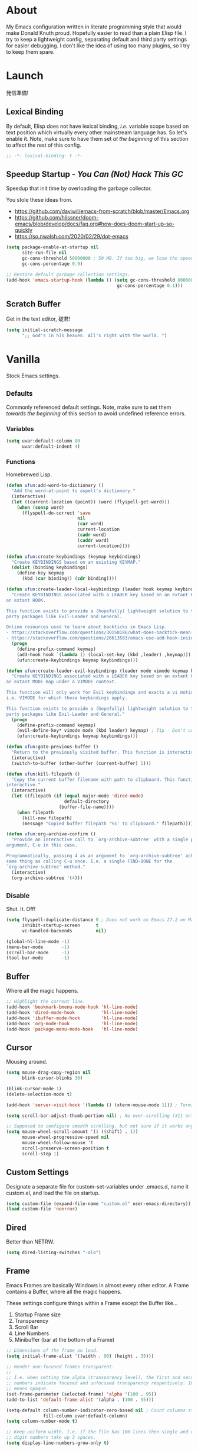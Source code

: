 # Filename: dotemacs.org
# Note:     My Emacs personality.
* About
  My Emacs configuration written in literate programming style that would make
  Donald Knuth proud. Hopefully easier to read than a plain Elisp file. I try to
  keep a lightweight config, separating default and third party settings for
  easier debugging. I don't like the idea of using too many plugins, so I try to
  keep them spare.
* Launch
  発信準備!
** Lexical Binding
   By default, Elisp does not have lexical binding, /i.e./ variable scope based on
   text position which virtually every other mainstream language has. So let's
   enable it. Note, make sure to have them set /at the beginning/ of this section
   to affect the rest of this config.
   #+BEGIN_SRC emacs-lisp
     ;; -*- lexical-binding: t -*-
   #+END_SRC
** Speedup Startup - /You Can (Not) Hack This GC/
   Speedup that init time by overloading the garbage collector.

   You stole these ideas from.
   - https://github.com/daviwil/emacs-from-scratch/blob/master/Emacs.org
   - https://github.com/hlissner/doom-emacs/blob/develop/docs/faq.org#how-does-doom-start-up-so-quickly
   - https://so.nwalsh.com/2020/02/29/dot-emacs
   #+BEGIN_SRC emacs-lisp
     (setq package-enable-at-startup nil
           site-run-file nil
           gc-cons-threshold 50000000 ; 50 MB. If too big, we lose the speedup.
           gc-cons-percentage 0.9)

     ;; Restore default garbage collection settings.
     (add-hook 'emacs-startup-hook (lambda () (setq gc-cons-threshold 800000
                                               gc-cons-percentage 0.1)))
   #+END_SRC
** Scratch Buffer
   Get in the text editor, 碇君!
   #+BEGIN_SRC emacs-lisp
     (setq initial-scratch-message
           ";; God's in his heaven. All's right with the world. ")
   #+END_SRC
* Vanilla
  Stock Emacs settings.
** _Defaults
   Commonly referenced default settings. Note, make sure to set them /towards the
   beginning/ of this section to avoid undefined reference errors.
*** Variables
    #+BEGIN_SRC emacs-lisp
      (setq uvar:default-column 80
            uvar:default-indent 4)
    #+END_SRC
*** Functions
    Homebrewed Lisp.
    #+BEGIN_SRC emacs-lisp
      (defun ufun:add-word-to-dictionary ()
        "Add the word-at-point to aspell's dictionary."
        (interactive)
        (let ((current-location (point)) (word (flyspell-get-word)))
          (when (consp word)
            (flyspell-do-correct 'save
                                 nil
                                 (car word)
                                 current-location
                                 (cadr word)
                                 (caddr word)
                                 current-location))))

      (defun ufun:create-keybindings (keymap keybindings)
        "Create KEYBINDINGS based on an existing KEYMAP."
        (dolist (binding keybindings)
          (define-key keymap
            (kbd (car binding)) (cdr binding))))

      (defun ufun:create-leader-local-keybindings (leader hook keymap keybindings)
        "Create KEYBINDINGS associated with a LEADER key based on an extant KEYMAP for
      an extant HOOK.

      This function exists to provide a (hopefully) lightweight solution to third
      party packages like Evil-Leader and General.

      Online resources used to learn about backticks in Emacs Lisp.
      - https://stackoverflow.com/questions/30150186/what-does-backtick-mean-in-lisp
      - https://stackoverflow.com/questions/26613583/emacs-use-add-hook-inside-function-defun"
        (progn
          (define-prefix-command keymap)
          (add-hook hook `(lambda () (local-set-key (kbd ,leader) ,keymap)))
          (ufun:create-keybindings keymap keybindings)))

      (defun ufun:create-leader-evil-keybindings (leader mode vimode keymap keybindings)
        "Create KEYBINDINGS associated with a LEADER key based on an extant KEYMAP for
      an extant MODE map under a VIMODE context.

      This function will only work for Evil keybindings and exacts a vi motion state
      i.e. VIMODE for which these keybindings apply.

      This function exists to provide a (hopefully) lightweight solution to third
      party packages like Evil-Leader and General."
        (progn
          (define-prefix-command keymap)
          (evil-define-key* vimode mode (kbd leader) keymap) ; Tip - Don't use the macro!
          (ufun:create-keybindings keymap keybindings)))

      (defun ufun:goto-previous-buffer ()
        "Return to the previously visited buffer. This function is interactive."
        (interactive)
        (switch-to-buffer (other-buffer (current-buffer) 1)))

      (defun ufun:kill-filepath ()
        "Copy the current buffer filename with path to clipboard. This function is
      interactive."
        (interactive)
        (let ((filepath (if (equal major-mode 'dired-mode)
                            default-directory
                          (buffer-file-name))))
          (when filepath
            (kill-new filepath)
            (message "Copied buffer filepath '%s' to clipboard." filepath))))

      (defun ufun:org-archive-confirm ()
        "Provide an interactive call to `org-archive-subtree' with a single prefix
      argument, C-u in this case.

      Programmatically, passing 4 as an argument to `org-archive-subtree' achieves the
      same thing as calling C-u once. I.e. a single FIND-DONE for the
      `org-archive-subtree' method."
        (interactive)
        (org-archive-subtree '(4)))
    #+END_SRC
** _Disable
   Shut. It. Off!
   #+BEGIN_SRC emacs-lisp
     (setq flyspell-duplicate-distance 0 ; Does not work on Emacs 27.2 on Mac.
           inhibit-startup-screen      t
           vc-handled-backends         nil)

     (global-hl-line-mode -1)
     (menu-bar-mode       -1)
     (scroll-bar-mode     -1)
     (tool-bar-mode       -1)
   #+END_SRC
** Buffer
   Where all the magic happens.
   #+BEGIN_SRC emacs-lisp
     ;; Highlight the current line.
     (add-hook 'bookmark-bmenu-mode-hook 'hl-line-mode)
     (add-hook 'dired-mode-hook          'hl-line-mode)
     (add-hook 'ibuffer-mode-hook        'hl-line-mode)
     (add-hook 'org-mode-hook            'hl-line-mode)
     (add-hook 'package-menu-mode-hook   'hl-line-mode)
   #+END_SRC
** Cursor
   Mousing around.
   #+BEGIN_SRC emacs-lisp
     (setq mouse-drag-copy-region nil
           blink-cursor-blinks 30)

     (blink-cursor-mode 1)
     (delete-selection-mode t)

     (add-hook 'server-visit-hook '(lambda () (xterm-mouse-mode 1))) ; Terminal mousing.

     (setq scroll-bar-adjust-thumb-portion nil) ; No over-scrolling (X11 only).

     ;; Supposed to configure smooth scrolling, but not sure if it works anymore.
     (setq mouse-wheel-scroll-amount '(1 ((shift) . 1))
           mouse-wheel-progressive-speed nil
           mouse-wheel-follow-mouse 't
           scroll-preserve-screen-position t
           scroll-step 1)
   #+END_SRC
** Custom Settings
   Designate a separate file for custom-set-variables under .emacs.d, name it
   custom.el, and load the file on startup.
   #+BEGIN_SRC emacs-lisp
     (setq custom-file (expand-file-name "custom.el" user-emacs-directory))
     (load custom-file 'noerror)
   #+END_SRC
** Dired
   Better than NETRW.
   #+BEGIN_SRC emacs-lisp
     (setq dired-listing-switches "-alo")
   #+END_SRC
** Frame
   Emacs Frames are basically Windows in almost every other editor. A Frame
   contains a Buffer, where all the magic happens.

   These settings configure things within a Frame except the Buffer like...
   00. Startup Frame size
   01. Transparency
   02. Scroll Bar
   03. Line Numbers
   04. Minibuffer (bar at the bottom of a Frame)
   #+BEGIN_SRC emacs-lisp
     ;; Dimensions of the frame on load.
     (setq initial-frame-alist '((width . 90) (height . 35)))

     ;; Render non-focused frames transparent.
     ;;
     ;; I.e. when setting the alpha (transparency level), the first and second
     ;; numbers indicate focused and unfocused transparency respectively. 100 alpha
     ;; means opaque.
     (set-frame-parameter (selected-frame) 'alpha '(100 . 95))
     (add-to-list 'default-frame-alist '(alpha . (100 . 95)))

     (setq-default column-number-indicator-zero-based nil ; Count columns starting from 1, /i.e./ the default is 0.
                   fill-column uvar:default-column)
     (setq column-number-mode t)

     ;; Keep uniform width. I.e. if the file has 100 lines then single and double
     ;; digit numbers take up 3 spaces.
     (setq display-line-numbers-grow-only t)

     (add-hook 'minibuffer-setup-hook '(lambda () (setq truncate-lines nil))) ; No minibuffer line wrapping.
   #+END_SRC
** File IO
   Emacs file loading behavior.
   #+BEGIN_SRC emacs-lisp
     (setq auto-save-default nil
           create-lockfiles  nil
           make-backup-files nil)
     (global-auto-revert-mode 1) ; Auto-reload files on change.
   #+END_SRC
** Ibuffer
   Interactive buffer menu.
   #+BEGIN_SRC emacs-lisp
     (setq ibuffer-default-sorting-mode 'filename/process
           ibuffer-default-sorting-reversep t)
   #+END_SRC
** Ido
   Interactive do.
   #+BEGIN_SRC emacs-lisp
     (setq ido-auto-merge-work-directories-length -1
           ido-case-fold                           t
           ido-enable-flex-matching                t
           ido-everywhere                          t)
     (ido-mode 1)
   #+END_SRC
** Isearch
   Be really cool if you didn't have to keep spamming Ctrl.
   #+BEGIN_SRC emacs-lisp
     (setq uvar:isearch-mode-keybindings
           '(("<up>"   . isearch-repeat-backward)
             ("<down>" . isearch-repeat-forward)))

     (add-hook 'isearch-mode-hook
               '(lambda ()
                  (dolist (bindings uvar:isearch-mode-keybindings)
                    (define-key isearch-mode-map
                      (kbd (car bindings)) (cdr bindings)))))
   #+END_SRC
** Keybindings
   A pinch of jk.
   #+BEGIN_SRC emacs-lisp
     (add-hook 'ibuffer-mode-hook      '(lambda () (local-set-key (kbd "j") 'next-line)))
     (add-hook 'ibuffer-mode-hook      '(lambda () (local-set-key (kbd "k") 'previous-line)))
     (add-hook 'package-menu-mode-hook '(lambda () (local-set-key (kbd "j") 'next-line)))
     (add-hook 'package-menu-mode-hook '(lambda () (local-set-key (kbd "k") 'previous-line)))
   #+END_SRC
** Org
   One of these days, I'm gonna get organizized.
   #+BEGIN_SRC emacs-lisp
     (setq org-enforce-todo-dependencies t
           org-hide-emphasis-markers     t
           org-src-fontify-natively      t
           org-src-tab-acts-natively     t
           org-time-stamp-formats        '("<%Y_%m_%d %a>" . "<%Y_%m_%d %a %H:%M>")
           org-todo-keywords             '((sequence "TODO(t)"
                                                     "IN-PROGRESS(p!)"
                                                     "BLOCKED(b@/!)"
                                                     "SOMEDAY(s@/!)"
                                                     "|"
                                                     "DONE(d!)"
                                                     "CANCELED(c@/!)"))
           org-use-fast-todo-selection   t)
     (add-hook 'org-mode-hook '(lambda () (setq-local fill-column uvar:default-column)))
   #+END_SRC
** Platform
   Mac, Linux, Windows Trinity.

   Nothing here. Anymore.
** Programming Language Modes
   Settings for default programming languages modes and anything text.
   #+BEGIN_SRC emacs-lisp
     (add-hook 'emacs-lisp-mode-hook 'prettify-symbols-mode)

     (add-hook 'java-mode-hook '(lambda () (setq-local fill-column 120)))

     (add-hook 'latex-mode-hook '(lambda () (setq-local fill-column uvar:default-column)))
     (add-hook 'latex-mode-hook 'flyspell-mode)

     (add-hook 'nxml-mode-hook '(lambda () (setq nxml-attribute-indent uvar:default-indent)))
     (add-hook 'nxml-mode-hook '(lambda () (setq nxml-child-indent     uvar:default-indent)))

     (setq sh-indentation uvar:default-indent)

     (add-hook 'text-mode-hook '(lambda () (setq-local fill-column 72))) ; Blame Git.
     (add-hook 'text-mode-hook 'flyspell-mode)
     (add-to-list 'auto-mode-alist '("COMMIT_EDITMSG" . text-mode))
   #+END_SRC
** Server
   イーマックスの悪魔!
   #+BEGIN_SRC emacs-lisp
     (require 'server)
     (unless (server-running-p) (server-start))
   #+END_SRC
** Tetris
   We needed this.
   #+BEGIN_SRC emacs-lisp
     (add-hook 'tetris-mode-hook
               '(lambda () (ufun:create-keybindings
                       tetris-mode-map
                       '(("," . tetris-rotate-prev)
                         ("a" . tetris-move-left)
                         ("o" . tetris-move-down)
                         ("e" . tetris-move-right)))))
   #+END_SRC
** Text
   Plain text behavior.
*** Encoding
    We want Unicode!
    #+BEGIN_SRC emacs-lisp
      (prefer-coding-system 'utf-8)
      (set-default-coding-systems 'utf-8)
      (set-language-environment "UTF-8")
      (setq default-buffer-file-coding-system 'utf-8)
    #+END_SRC
*** Formatting
    Like how it looks and such.
    #+BEGIN_SRC emacs-lisp
      (set-frame-font "Iosevka-14" nil t) ; Make sure the OS has this installed!

      (setq require-final-newline t
            show-paren-delay 0
            sentence-end-double-space nil)

      (show-paren-mode 1)
      (add-hook 'prog-mode-hook 'subword-mode)

      (setq-default indent-tabs-mode nil           ; No tabs!
                    tab-width uvar:default-indent) ; Use four spaces!
      (setq c-basic-offset uvar:default-indent)
    #+END_SRC
*** Spellcheck
    I need the computer to tell me!
    #+BEGIN_SRC emacs-lisp
      (cond ((equal system-type 'gnu/linux)
             (setq ispell-program-name "/usr/bin/aspell"))
            ((equal system-type 'darwin)
             (setq ispell-program-name "/usr/local/bin/aspell")))
    #+END_SRC
*** Whitespace
    #+BEGIN_SRC emacs-lisp
      (setq-default whitespace-line-column nil) ; Use fill-column setting.
      (add-hook 'before-save-hook 'whitespace-cleanup)
    #+END_SRC
** User Input
   #+BEGIN_SRC emacs-lisp
     (defalias 'yes-or-no-p 'y-or-n-p)
     (setq visible-bell 1)
   #+END_SRC
* Not Vanilla
  Settings for third party Elisp packages.
** Proxy Configuration
   Configure proxy settings /before/ attempting to install any third party
   packages.
   #+BEGIN_SRC emacs-lisp
     ;; E.g.
     ;; (setq url-proxy-services
     ;;       '(("http"  . "work.proxy.com:8080")
     ;;         ("https" . "work.proxy.com:8080")))
   #+END_SRC
** Packages
   Milky Postman Store.
   #+BEGIN_SRC emacs-lisp
     (require 'package)
     (package-initialize)
     (add-to-list 'package-archives '("melpa" . "https://melpa.org/packages/") t)

     (when (not package-archive-contents)
       (package-refresh-contents))

     (dolist (packages '(company
                         evil
                         evil-escape
                         json-mode
                         markdown-mode
                         naysayer-theme
                         org-bullets
                         rust-mode
                         swift-mode
                         toml-mode
                         typescript-mode
                         undo-fu
                         yaml-mode))
       (when (not (package-installed-p packages))
         (package-install packages)))
   #+END_SRC
** Aesthetic
   Make it look /cool./
   #+BEGIN_SRC emacs-lisp
     ;; Theme
     (load-theme 'naysayer t) ; This is (not) a compiler stream.

     ;; Org
     (require 'org-bullets)
     (add-hook 'org-mode-hook 'org-bullets-mode)
   #+END_SRC
** Productivity
   Useful tools that didn't make it into core. For reasons.
*** Company
    Help me type less.
    #+BEGIN_SRC emacs-lisp
      (require 'company)
      (setq company-idle-delay 0)
      (setq-default company-dabbrev-downcase nil
                    company-dabbrev-ignore-case 1)

      (global-company-mode)
      (with-eval-after-load 'company
        (define-key company-active-map (kbd "M-n") nil)
        (define-key company-active-map (kbd "M-p") nil)
        (define-key company-active-map (kbd "C-n") #'company-select-next)
        (define-key company-active-map (kbd "C-t") #'company-select-previous))

      (add-hook 'markdown-mode-hook '(lambda () (company-mode -1)))
      (add-hook 'tex-mode-hook      '(lambda () (company-mode -1)))
      (add-hook 'text-mode-hook     '(lambda () (company-mode -1)))
    #+END_SRC
*** Evil
    Summon the Editor of the Beast - /VI VI VI./

    Keybindings tuned for EN-Dvorak. Don't change default vi/Vim (too much).

    This configuration uses custom vanilla Emacs Lisp code to recreate vi leader
    keybinding features that third party packages like "Evil Leader" and
    "General" provide using a lot more code (I /think/).

    /C.f./ functions
    - ufun:create-keybindings
    - ufun:create-leader-local-keybindings
    - ufun:create-leader-evil-keybindings
    #+BEGIN_SRC emacs-lisp
      (require 'evil)
      (require 'undo-fu)
      (require 'evil-escape)
      (evil-mode 1)
      (evil-escape-mode t)
      (evil-select-search-module 'evil-search-module 'evil-search)

      (define-key evil-normal-state-map "u"    'undo-fu-only-undo)
      (define-key evil-normal-state-map "\C-r" 'undo-fu-only-redo)

      (setq-default evil-escape-key-sequence    "hh"
                    evil-escape-excluded-states '(normal visual motion)
                    evil-escape-delay           0.2)

      (ufun:create-keybindings
       evil-motion-state-map
       '((";"  . evil-ex)
         (":"  . evil-repeat-find-char)
         ("gc" . comment-dwim)
         ("zg" . ufun:add-word-to-dictionary)))

      (define-key evil-emacs-state-map  (kbd "C-M-s-m") 'evil-exit-emacs-state)
      (define-key evil-motion-state-map (kbd "C-M-s-m") 'evil-emacs-state)

      ;; Have Ctrl-z suspend the frame, i.e. reclaim STDIO with Emacsclient.
      (define-key evil-emacs-state-map  (kbd "C-z") 'suspend-frame)
      (define-key evil-motion-state-map (kbd "C-z") 'suspend-frame)

      (define-prefix-command 'uvar:evil-leader-keymap)

      ;; Using evil-define-key here will not bind additional mappings from other
      ;; plugins via use-package :bind for whatever reason. Need to use define-key.
      (define-key evil-motion-state-map (kbd "SPC") 'uvar:evil-leader-keymap)

      (setq uvar:evil-leader-bindings
            '((",," . bookmark-bmenu-list)
              (",s" . bookmark-set)
              ("."  . ibuffer)
              ("c"  . compile)
              ("r"  . ufun:goto-previous-buffer)
              ("la" . align-regexp)
              ("lc" . count-words-region)
              ("ls" . sort-lines)
              ("a"  . apropos)
              ("O"  . occur)
              ("o"  . switch-to-buffer)
              ("e"  . find-file)
              ("T"  . eval-expression)
              ("t"  . execute-extended-command)
              ("n"  . yank-pop)
              ("w"  . whitespace-mode)))

      (ufun:create-keybindings uvar:evil-leader-keymap uvar:evil-leader-bindings)

      ;; The following keybindings only affect the particular mode.

      ;; Dired
      (ufun:create-leader-local-keybindings
       "SPC"
       'dired-mode-hook
       'uvar:evil-leader-dired-keymap
       (append uvar:evil-leader-bindings
               '(("mG" . end-of-buffer)
                 ("mg" . beginning-of-buffer)
                 ("mw" . wdired-change-to-wdired-mode))))

      ;; Ibuffer
      (add-hook 'ibuffer-mode-hook
                '(lambda () (local-set-key (kbd "SPC") 'uvar:evil-leader-keymap)))

      ;; Elisp
      (ufun:create-leader-evil-keybindings
       "SPC"
       emacs-lisp-mode-map
       'motion
       'uvar:evil-leader-elisp-keymap
       (append uvar:evil-leader-bindings '(("me" . eval-last-sexp))))

      ;; Org
      (ufun:create-leader-evil-keybindings
       "SPC"
       org-mode-map
       'motion
       'uvar:evil-leader-org-keymap
       (append uvar:evil-leader-bindings
               '(("mA" . ufun:org-archive-confirm)
                 ("ma" . org-archive-subtree)
                 ("mc" . org-copy-subtree)
                 ("md" . org-demote-subtree)
                 ("mi" . org-insert-heading)
                 ("mp" . org-promote-subtree)
                 ("mx" . org-cut-subtree))))
     #+END_SRC
** Programming Languages
   #+BEGIN_SRC emacs-lisp
     (require 'json-mode)
     (setq js-indent-level uvar:default-indent)
     (add-to-list 'auto-mode-alist '("\\.eslintrc\\'"   . json-mode))
     (add-to-list 'auto-mode-alist '("\\.prettierrc\\'" . json-mode))

     (require 'markdown-mode)
     (cond ((string-equal system-type "gnu/linux")
            (setq markdown-command "/usr/bin/pandoc"))
           ((string-equal system-type "darwin")
            (setq markdown-command "/usr/local/bin/pandoc")))
     (add-to-list 'auto-mode-alist '("\\.md\\'" . gfm-mode)) ; Use GitHub flavored Markdown.
     (add-hook 'markdown-mode-hook 'flyspell-mode)
     (add-hook 'markdown-mode-hook '(lambda () (setq-local fill-column uvar:default-column)))

     (require 'rust-mode)

     (require 'swift-mode)
     (setq swift-mode:basic-offset uvar:default-indent)

     (require 'toml-mode)

     (require 'typescript-mode)
     (setq typescript-indent-level uvar:default-indent)
     (add-hook 'typescript-mode-hook 'prettify-symbols-mode)
     (add-hook 'typescript-mode-hook '(lambda () (push '("=>" . "\u21d2") prettify-symbols-alist)))

     (require 'yaml-mode)
   #+END_SRC
